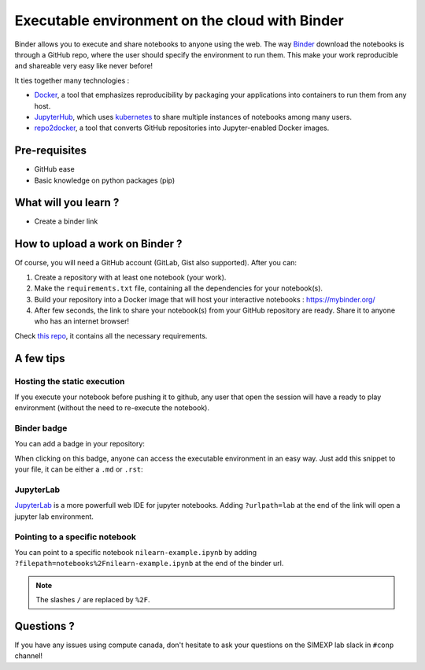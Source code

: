 Executable environment on the cloud with Binder
===============================================

Binder allows you to execute and share notebooks to anyone using the web.
The way `Binder <https://github.com/jupyterhub/binderhub>`_ download the notebooks is through a GitHub repo, where the user should specify the environment to run them.
This make your work reproducible and shareable very easy like never before!

It ties together many technologies :

* `Docker <https://www.docker.com/>`_, a tool that emphasizes reproducibility by packaging your applications into containers to run them from any host.
* `JupyterHub <https://jupyter.org/hub>`_, which uses `kubernetes <https://kubernetes.io/>`_ to share multiple instances of notebooks among many users.
* `repo2docker <https://github.com/jupyter/repo2docker>`_, a tool that converts GitHub repositories into Jupyter-enabled Docker images.

Pre-requisites
::::::::::::::
* GitHub ease
* Basic knowledge on python packages (pip)

What will you learn ?
:::::::::::::::::::::
* Create a binder link

How to upload a work on Binder ?
::::::::::::::::::::::::::::::::

Of course, you will need a GitHub account (GitLab, Gist also supported).
After you can:

1.  Create a repository with at least one notebook (your work).
2.  Make the ``requirements.txt`` file, containing all the dependencies for your notebook(s).
3.  Build your repository into a Docker image that will host your interactive notebooks : https://mybinder.org/
4.  After few seconds, the link to share your notebook(s) from your GitHub repository are ready. Share it to anyone who has an internet browser!

Check `this repo <https://github.com/ltetrel/binder-tuto>`_, it contains all the necessary requirements.

A few tips
::::::::::

Hosting the static execution
----------------------------

If you execute your notebook before pushing it to github, any user that open the session will have a ready to play environment (without the need to re-execute the notebook).

Binder badge
------------

You can add a badge in your repository:

.. image:: https://mybinder.org/badge_logo.svg
    :target: https://mybinder.org/v2/gh/ltetrel/binder-tuto/master?filepath=notebooks%2Fnilearn-example.ipynb

When clicking on this badge, anyone can access the executable environment in an easy way.
Just add this snippet to your file, it can be either a ``.md`` or ``.rst``:

.. image:: https://mybinder.org/badge_logo.svg
  :target: https://mybinder.org/v2/gh/ltetrel/binder-tuto/master?filepath=notebooks%2Fnilearn-example.ipynb

JupyterLab
----------

`JupyterLab <https://jupyterlab.readthedocs.io/en/stable/>`_ is a more powerfull web IDE for jupyter notebooks.
Adding ``?urlpath=lab`` at the end of the link will open a jupyter lab environment.

Pointing to a specific notebook
-------------------------------

You can point to a specific notebook ``nilearn-example.ipynb`` by adding ``?filepath=notebooks%2Fnilearn-example.ipynb`` at the end of the binder url.

.. note::
    The slashes ``/`` are replaced by ``%2F``.

Questions ?
:::::::::::

If you have any issues using compute canada, don't hesitate to ask your questions on the SIMEXP lab slack in ``#conp`` channel!
